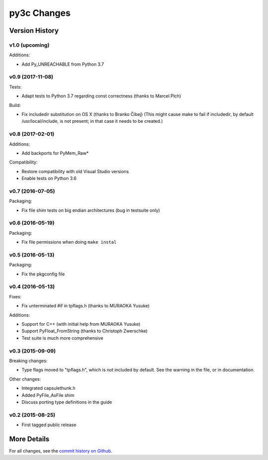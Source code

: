 
============
py3c Changes
============


Version History
===============

v1.0 (upcoming)
-----------------

Additions:

* Add Py_UNREACHABLE from Python 3.7


v0.9 (2017-11-08)
-----------------

Tests:

* Adapt tests to Python 3.7 regarding const correctness (thanks to Marcel Plch)

Build:

* Fix includedir substitution on OS X (thanks to Branko Čibej)
  (This might cause make to fail if includedir, by default /usr/local/include,
  is not present; in that case it needs to be created.)


v0.8 (2017-02-01)
-----------------

Additions:

* Add backports for PyMem_Raw*

Compatibility:

* Restore compatibility with old Visual Studio versions
* Enable tests on Python 3.6


v0.7 (2016-07-05)
-----------------

Packaging:

* Fix file shim tests on big endian architectures (bug in testsuite only)


v0.6 (2016-05-19)
-----------------

Packaging:

* Fix file permissions when doing ``make instal``


v0.5 (2016-05-13)
-----------------

Packaging:

* Fix the pkgconfig file


v0.4 (2016-05-13)
-----------------

Fixes:

* Fix unterminated #if in tpflags.h (thanks to MURAOKA Yusuke)

Additions:

* Support for C++ (with initial help from MURAOKA Yusuke)
* Support PyFloat_FromString (thanks to Christoph Zwerschke)
* Test suite is much more comprehensive


v0.3 (2015-09-09)
-----------------

Breaking changes:

* Type flags moved to "tpflags.h", which is not included by default.
  See the warning in the file, or in documentation.

Other changes:

* Integrated capsulethunk.h
* Added PyFile_AsFile shim
* Discuss porting type definitions in the guide


v0.2 (2015-08-25)
-----------------

* First tagged public release


More Details
============

For all changes, see the `commit history on Github <https://github.com/encukou/py3c/commits/master>`_.
